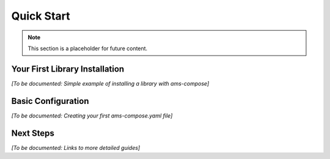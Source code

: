 Quick Start
===========

.. note::
   This section is a placeholder for future content.

Your First Library Installation
--------------------------------

*[To be documented: Simple example of installing a library with ams-compose]*

Basic Configuration
-------------------

*[To be documented: Creating your first ams-compose.yaml file]*

Next Steps
----------

*[To be documented: Links to more detailed guides]*